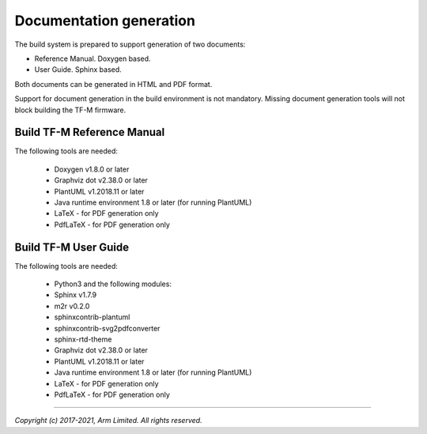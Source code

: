 ########################
Documentation generation
########################

The build system is prepared to support generation of two documents:

- Reference Manual. Doxygen based.
- User Guide. Sphinx based.

Both documents can be generated in HTML and PDF format.

Support for document generation in the build environment is not mandatory.
Missing document generation tools will not block building the TF-M firmware.

***************************
Build TF-M Reference Manual
***************************

The following tools are needed:

    - Doxygen v1.8.0 or later
    - Graphviz dot v2.38.0 or later
    - PlantUML v1.2018.11 or later
    - Java runtime environment 1.8 or later (for running PlantUML)
    - LaTeX - for PDF generation only
    - PdfLaTeX - for PDF generation only

.. tabs::

    .. group-tab:: Linux

        1. Set-up the needed tools and environment:

        .. code-block:: bash

            sudo apt-get install -y doxygen graphviz default-jre
            mkdir ~/plantuml
            curl -L http://sourceforge.net/projects/plantuml/files/plantuml.jar/download --output ~/plantuml/plantuml.jar
            export PLANTUML_JAR_PATH=~/plantuml/plantuml.jar

            # For PDF generation
            sudo apt-get install -y doxygen-latex

        2. Currently, there are two ways of building TF-M reference manual:

            - Using the CMake build system as custom targets

            .. code-block:: bash

                cd <TF-M base folder>
                cmake -S . -B cmake_doc -DTFM_PLATFORM=arm/mps2/an521
                cmake --build cmake_doc -- tfm_docs_refman_html tfm_docs_refman_pdf

            The documentation files will be available under the directory ``cmake_doc/docs/reference_manual``.

            - Manually using the appropriate tools (`sphinx-build`_/ `Doxygen`_)

            .. code-block:: bash

                # Build the documentation from build_docs directory
                cd <TF-M base folder>
                mkdir build_docs
                cp docs/conf.py build_docs/conf.py
                cd build_docs
                sphinx-build ./ user_guide

                # Build the documentation from a custom location
                # setting the build_docs as input

                # Note that using this method will still generate the reference manual
                # to the  <TF-M base folder>/build_docs/reference_manual
                cd <TF-M base folder>/<OTHER_DIR>/<OTHER_DIR2>
                sphinx-build  <TF-M base folder>/build_docs/ <DESIRED_OUTPUT_DIR>

            .. Note::

                Invoking Sphinx-build will build both user_guide and
                reference_manual targets.

    .. group-tab:: Windows

        1. Download and install the following tools:

        - `Doxygen 1.8.8 <https://sourceforge.net/projects/doxygen/files/snapshots/doxygen-1.8-svn/windows/doxygenw20140924_1_8_8.zip/download>`__
        - `Graphviz 2.38 <https://graphviz.gitlab.io/_pages/Download/windows/graphviz-2.38.msi>`__
        - The Java runtime is part of the Arm DS installation or can be
          downloaded from `here <https://www.java.com/en/download/>`__
        - `PlantUML <http://sourceforge.net/projects/plantuml/files/plantuml.jar/download>`__
        -  `MikTeX <https://miktex.org/download>`__ - for PDF generation only

        2. Set the environment variables, assuming that:

        - doxygen, dot, and MikTeX binaries are available on the PATH.
        - Java JVM is used from Arm DS installation.

        .. code-block:: bash

            set PLANTUML_JAR_PATH=<plantuml_Path>\plantuml.jar
            set PATH=$PATH;<ARM_DS_PATH>\sw\java\bin

        3. Using the CMake build system as custom targets to build TF-M
           reference manual:

        .. code-block:: bash

            cd <TF-M base folder>
            cmake -S . -B cmake_doc -DTFM_PLATFORM=arm/mps2/an521
            cmake --build cmake_doc -- tfm_docs_refman_html tfm_docs_refman_pdf

        The documentation files will be available under the directory ``cmake_doc\docs\reference_manual``.

*********************
Build TF-M User Guide
*********************

The following tools are needed:

    - Python3 and the following modules:
    - Sphinx v1.7.9
    - m2r v0.2.0
    - sphinxcontrib-plantuml
    - sphinxcontrib-svg2pdfconverter
    - sphinx-rtd-theme
    - Graphviz dot v2.38.0 or later
    - PlantUML v1.2018.11 or later
    - Java runtime environment 1.8 or later (for running PlantUML)
    - LaTeX - for PDF generation only
    - PdfLaTeX - for PDF generation only

.. tabs::

    .. group-tab:: Linux

        1. Set-up the tools and environment:

        .. code-block:: bash

            sudo apt-get install -y python3 graphviz default-jre
            pip install -r tools/requirements.txt
            mkdir ~/plantuml
            curl -L http://sourceforge.net/projects/plantuml/files/plantuml.jar/download --output ~/plantuml/plantuml.jar

            # For PDF generation
            sudo apt-get install -y doxygen-latex
            export PLANTUML_JAR_PATH=~/plantuml/plantuml.jar

        2. Currently, there are two ways of building TF-M user guide:

            - Using the CMake build system as custom targets

            .. code-block:: bash

                cd <TF-M base folder>
                cmake -S . -B cmake_doc -DTFM_PLATFORM=arm/mps2/an521
                cmake --build cmake_doc -- tfm_docs_userguide_html tfm_docs_userguide_pdf

            The documentation files will be available under the directory ``cmake_doc/docs/user_guide``.

            - Manually using the appropriate tools (`sphinx-build`_/ `Doxygen`_)

            .. code-block:: bash

                # Build the documentation from build_docs directory
                cd <TF-M base folder>
                mkdir build_docs
                cp docs/conf.py build_docs/conf.py
                cd build_docs
                sphinx-build ./ user_guide

                # Build the documentation from a custom location
                # setting the build_docs as input

                # Note that using this method will still generate the reference manual
                # to the  <TF-M base folder>/build_docs/reference_manual
                cd <TF-M base folder>/<OTHER_DIR>/<OTHER_DIR2>
                sphinx-build  <TF-M base folder>/build_docs/ <DESIRED_OUTPUT_DIR>

            .. Note::

                Invoking Sphinx-build will build both user_guide and
                reference_manual targets.

    .. group-tab:: Windows

        1. Download and install the following tools:

        - `Graphviz 2.38 <https://graphviz.gitlab.io/_pages/Download/windows/graphviz-2.38.msi>`__
        - The Java runtime is part of the Arm DS installation or can be `downloaded from here <https://www.java.com/en/download/>`__
        - `PlantUML <http://sourceforge.net/projects/plantuml/files/plantuml.jar/download>`__
        - `MikTeX <https://miktex.org/download>`__ - for PDF generation only
        - Python3 `(native Windows version) <https://www.python.org/downloads/>`__
        - The necessary Python3 packages are listed in the requirements.txt file.

        To install all needed packages just do:

        .. code-block:: bash

            pip install -r tools\requirements.txt

        .. Note::
            When building the documentation the first time, MikTeX might prompt
            for installing missing LaTeX components. Please allow the MikTeX
            package manager to set-up these.

        2. Set the environment variables, assuming that:

        - plantuml.jar is available at c:\\plantuml\\plantuml.jar
        - doxygen, dot, and MikTeX binaries are available on the PATH.
        - Java JVM is used from DS5 installation.

        .. code-block:: bash

            set PLANTUML_JAR_PATH=<plantuml_Path>\plantuml.jar
            set PATH=$PATH;<ARM_DS_PATH>\sw\java\bin

        3. Using the CMake build system as custom targets to build TF-M user
           guide:

        .. code-block:: bash

            cd <TF-M base folder>
            cmake -S . -B cmake_doc -DTFM_PLATFORM=arm/mps2/an521
            cmake --build cmake_doc -- tfm_docs_userguide_html tfm_docs_userguide_pdf

        The documentation files will be available under the directory ``cmake_doc\docs\user_guide``.

.. _sphinx-build: https://www.sphinx-doc.org/en/master/man/sphinx-build.html
.. _Doxygen: https://www.doxygen.nl

--------------

*Copyright (c) 2017-2021, Arm Limited. All rights reserved.*
